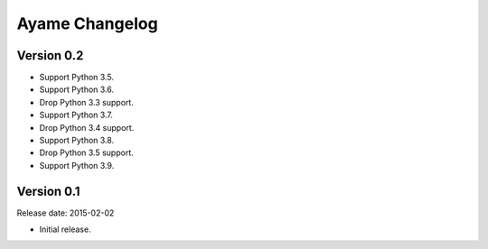 Ayame Changelog
===============

Version 0.2
-----------

* Support Python 3.5.
* Support Python 3.6.
* Drop Python 3.3 support.
* Support Python 3.7.
* Drop Python 3.4 support.
* Support Python 3.8.
* Drop Python 3.5 support.
* Support Python 3.9.


Version 0.1
-----------

Release date: 2015-02-02

* Initial release.
